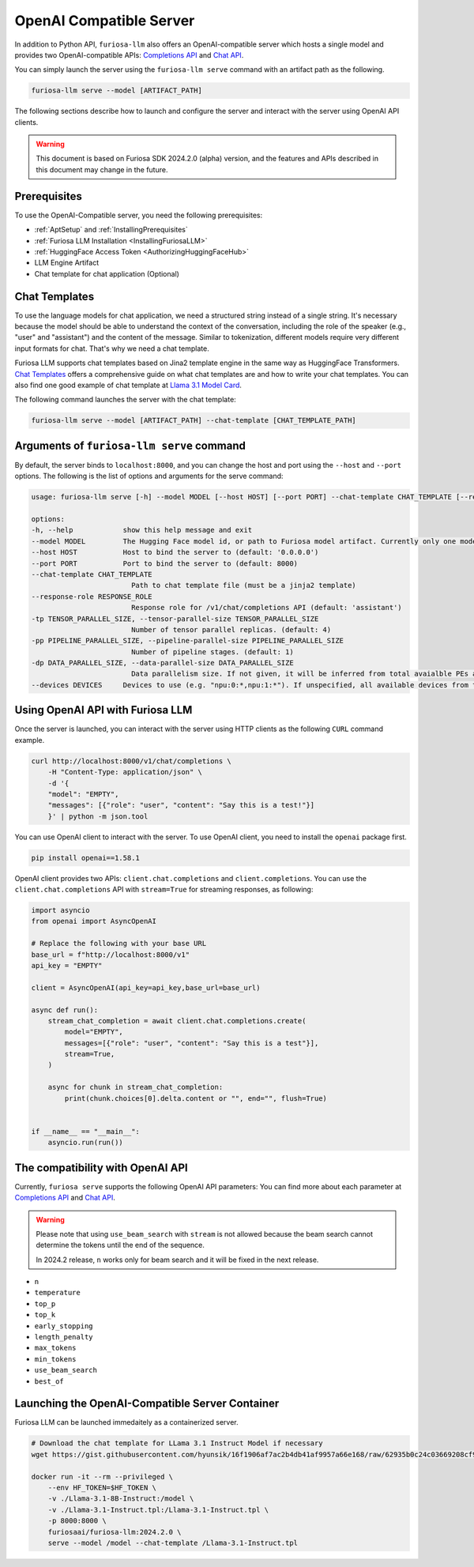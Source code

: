 .. _OpenAIServer:

****************************************************
OpenAI Compatible Server
****************************************************

In addition to Python API, ``furiosa-llm`` also offers an OpenAI-compatible server
which hosts a single model and provides two OpenAI-compatible APIs:
`Completions API <https://platform.openai.com/docs/api-reference/completions>`_ and
`Chat API <https://platform.openai.com/docs/api-reference/chat>`_.

You can simply launch the server using the ``furiosa-llm serve`` command with an artifact path
as the following.

.. code-block::

    furiosa-llm serve --model [ARTIFACT_PATH]

The following sections describe how to launch and configure the server
and interact with the server using OpenAI API clients.

.. warning::

   This document is based on Furiosa SDK 2024.2.0 (alpha) version,
   and the features and APIs described in this document may change in the future.

Prerequisites
==================================================
To use the OpenAI-Compatible server, you need the following prerequisites:

* :ref:`AptSetup` and :ref:`InstallingPrerequisites`
* :ref:`Furiosa LLM Installation <InstallingFuriosaLLM>`
* :ref:`HuggingFace Access Token <AuthorizingHuggingFaceHub>`
* LLM Engine Artifact
* Chat template for chat application (Optional)


Chat Templates
================================================
To use the language models for chat application, we need a structured string instead of a single string.
It's necessary because the model should be able to understand the context of the conversation,
including the role of the speaker (e.g., "user" and "assistant") and the content of the message.
Similar to tokenization, different models require very different input formats for chat.
That's why we need a chat template.

Furiosa LLM supports chat templates based on Jina2 template engine in the same way as HuggingFace Transformers.
`Chat Templates <https://huggingface.co/docs/transformers/en/chat_templating>`_ offers
a comprehensive guide on what chat templates are and how to write your chat templates.
You can also find one good example of chat template at `Llama 3.1 Model Card <https://www.llama.com/docs/model-cards-and-prompt-formats/llama3_1/>`_.

The following command launches the server with the chat template:

.. code-block::

    furiosa-llm serve --model [ARTIFACT_PATH] --chat-template [CHAT_TEMPLATE_PATH]


Arguments of ``furiosa-llm serve`` command
================================================
By default, the server binds to ``localhost:8000``, and
you can change the host and port using the ``--host`` and ``--port`` options.
The following is the list of options and arguments for the serve command:

.. code-block::

    usage: furiosa-llm serve [-h] --model MODEL [--host HOST] [--port PORT] --chat-template CHAT_TEMPLATE [--response-role RESPONSE_ROLE] [-tp TENSOR_PARALLEL_SIZE] [-pp PIPELINE_PARALLEL_SIZE] [-dp DATA_PARALLEL_SIZE] [--devices DEVICES]

    options:
    -h, --help            show this help message and exit
    --model MODEL         The Hugging Face model id, or path to Furiosa model artifact. Currently only one model is supported per server.
    --host HOST           Host to bind the server to (default: '0.0.0.0')
    --port PORT           Port to bind the server to (default: 8000)
    --chat-template CHAT_TEMPLATE
                            Path to chat template file (must be a jinja2 template)
    --response-role RESPONSE_ROLE
                            Response role for /v1/chat/completions API (default: 'assistant')
    -tp TENSOR_PARALLEL_SIZE, --tensor-parallel-size TENSOR_PARALLEL_SIZE
                            Number of tensor parallel replicas. (default: 4)
    -pp PIPELINE_PARALLEL_SIZE, --pipeline-parallel-size PIPELINE_PARALLEL_SIZE
                            Number of pipeline stages. (default: 1)
    -dp DATA_PARALLEL_SIZE, --data-parallel-size DATA_PARALLEL_SIZE
                            Data parallelism size. If not given, it will be inferred from total avaialble PEs and other parallelism degrees.
    --devices DEVICES     Devices to use (e.g. "npu:0:*,npu:1:*"). If unspecified, all available devices from the host will be used.


Using OpenAI API with Furiosa LLM
=====================================================
Once the server is launched, you can interact with the server using HTTP clients
as the following ``CURL`` command example.

.. code-block:: sh

    curl http://localhost:8000/v1/chat/completions \
        -H "Content-Type: application/json" \
        -d '{
        "model": "EMPTY",
        "messages": [{"role": "user", "content": "Say this is a test!"}]
        }' | python -m json.tool


You can use OpenAI client to interact with the server.
To use OpenAI client, you need to install the ``openai`` package first.

.. code-block:: sh

    pip install openai==1.58.1


OpenAI client provides two APIs: ``client.chat.completions`` and ``client.completions``.
You can use the ``client.chat.completions``
API with ``stream=True`` for streaming responses, as following:

.. code-block::

    import asyncio
    from openai import AsyncOpenAI

    # Replace the following with your base URL
    base_url = f"http://localhost:8000/v1"
    api_key = "EMPTY"

    client = AsyncOpenAI(api_key=api_key,base_url=base_url)

    async def run():
        stream_chat_completion = await client.chat.completions.create(
            model="EMPTY",
            messages=[{"role": "user", "content": "Say this is a test"}],
            stream=True,
        )

        async for chunk in stream_chat_completion:
            print(chunk.choices[0].delta.content or "", end="", flush=True)


    if __name__ == "__main__":
        asyncio.run(run())


The compatibility with OpenAI API
=================================================

Currently, ``furiosa serve`` supports the following OpenAI API parameters:
You can find more about each parameter at `Completions API <https://platform.openai.com/docs/api-reference/completions>`_
and `Chat API <https://platform.openai.com/docs/api-reference/chat>`_.

.. warning::

    Please note that using ``use_beam_search`` with ``stream`` is not allowed
    because the beam search cannot determine the tokens until the end of the sequence.

    In 2024.2 release, ``n`` works only for beam search and it will be fixed in the next release.

* ``n``
* ``temperature``
* ``top_p``
* ``top_k``
* ``early_stopping``
* ``length_penalty``
* ``max_tokens``
* ``min_tokens``
* ``use_beam_search``
* ``best_of``

Launching the OpenAI-Compatible Server Container
================================================================

Furiosa LLM can be launched immedaitely as a containerized server.

.. code-block::

    # Download the chat template for LLama 3.1 Instruct Model if necessary
    wget https://gist.githubusercontent.com/hyunsik/16f1906af7ac2b4db41af9957a66e168/raw/62935b0c24c03669208cf90f3f87b1694521053d/Llama-3.1-Instruct.tpl

    docker run -it --rm --privileged \
        --env HF_TOKEN=$HF_TOKEN \
        -v ./Llama-3.1-8B-Instruct:/model \
        -v ./Llama-3.1-Instruct.tpl:/Llama-3.1-Instruct.tpl \
        -p 8000:8000 \
        furiosaai/furiosa-llm:2024.2.0 \
        serve --model /model --chat-template /Llama-3.1-Instruct.tpl
